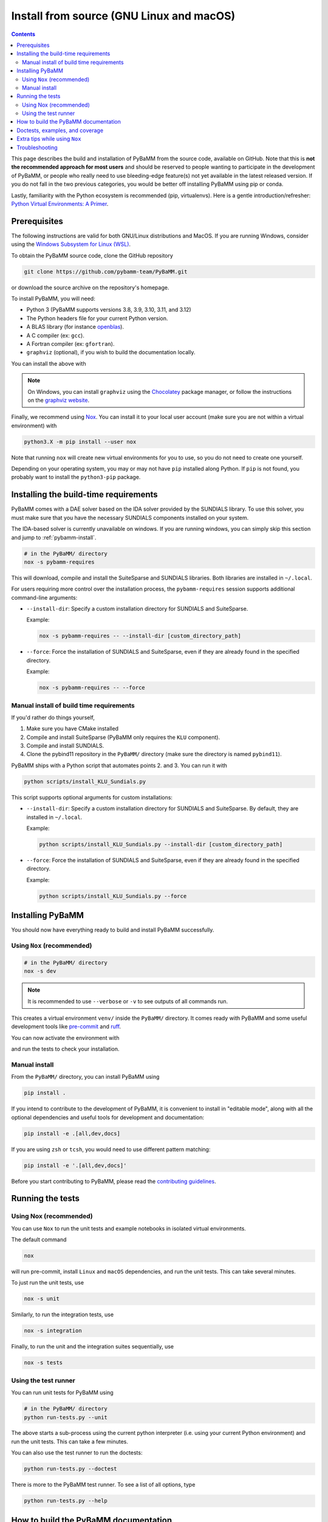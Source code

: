 Install from source (GNU Linux and macOS)
=========================================

.. contents::

This page describes the build and installation of PyBaMM from the source code, available on GitHub. Note that this is **not the recommended approach for most users** and should be reserved to people wanting to participate in the development of PyBaMM, or people who really need to use bleeding-edge feature(s) not yet available in the latest released version. If you do not fall in the two previous categories, you would be better off installing PyBaMM using pip or conda.

Lastly, familiarity with the Python ecosystem is recommended (pip, virtualenvs).
Here is a gentle introduction/refresher: `Python Virtual Environments: A Primer <https://realpython.com/python-virtual-environments-a-primer/>`_.


Prerequisites
---------------

The following instructions are valid for both GNU/Linux distributions and MacOS.
If you are running Windows, consider using the `Windows Subsystem for Linux (WSL) <https://docs.microsoft.com/en-us/windows/wsl/install-win10>`_.

To obtain the PyBaMM source code, clone the GitHub repository

.. code:: bash

	  git clone https://github.com/pybamm-team/PyBaMM.git

or download the source archive on the repository's homepage.

To install PyBaMM, you will need:

- Python 3 (PyBaMM supports versions 3.8, 3.9, 3.10, 3.11, and 3.12)
- The Python headers file for your current Python version.
- A BLAS library (for instance `openblas <https://www.openblas.net/>`_).
- A C compiler (ex: ``gcc``).
- A Fortran compiler (ex: ``gfortran``).
- ``graphviz`` (optional), if you wish to build the documentation locally.

You can install the above with

.. tab:: Ubuntu/Debian/Linux Mint

	.. code:: bash

		apt install python3.X python3.X-dev libopenblas-dev gcc gfortran graphviz

	Where ``X`` is the version sub-number.

.. tab:: Fedora/CentOS

	.. code:: bash

		dnf install python3.X-devel openblas-devel gcc gcc-fortran graphviz

	Where ``X`` is the version sub-number.

.. tab:: Arch Linux

	.. code:: bash

		pacman -S python openblas gcc gcc-fortran graphviz

	To install specific python version, refer `Arch Wiki <https://wiki.archlinux.org/title/python>`_.

.. tab:: MacOS

	.. code:: bash

		brew install python openblas gcc gfortran graphviz libomp

.. note::

		On Windows, you can install ``graphviz`` using the `Chocolatey <https://chocolatey.org/>`_ package manager, or
		follow the instructions on the `graphviz website <https://graphviz.org/download/>`_.


Finally, we recommend using `Nox <https://nox.thea.codes/en/stable/>`_.
You can install it to your local user account (make sure you are not within a virtual environment) with

.. code:: bash

	  python3.X -m pip install --user nox

Note that running ``nox`` will create new virtual environments for you to use, so you do not need to create one yourself.

Depending on your operating system, you may or may not have ``pip`` installed along Python.
If ``pip`` is not found, you probably want to install the ``python3-pip`` package.

Installing the build-time requirements
--------------------------------------

PyBaMM comes with a DAE solver based on the IDA solver provided by the SUNDIALS library.
To use this solver, you must make sure that you have the necessary SUNDIALS components
installed on your system.

The IDA-based solver is currently unavailable on windows.
If you are running windows, you can simply skip this section and jump to :ref:`pybamm-install`.

.. code:: bash

	  # in the PyBaMM/ directory
	  nox -s pybamm-requires

This will download, compile and install the SuiteSparse and SUNDIALS libraries.
Both libraries are installed in ``~/.local``.

For users requiring more control over the installation process, the ``pybamm-requires`` session supports additional command-line arguments:

- ``--install-dir``: Specify a custom installation directory for SUNDIALS and SuiteSparse.

  Example:

  .. code:: bash

      nox -s pybamm-requires -- --install-dir [custom_directory_path]

- ``--force``: Force the installation of SUNDIALS and SuiteSparse, even if they are already found in the specified directory.

  Example:

  .. code:: bash

      nox -s pybamm-requires -- --force

Manual install of build time requirements
~~~~~~~~~~~~~~~~~~~~~~~~~~~~~~~~~~~~~~~~~

If you'd rather do things yourself,

1. Make sure you have CMake installed
2. Compile and install SuiteSparse (PyBaMM only requires the ``KLU`` component).
3. Compile and install SUNDIALS.
4. Clone the pybind11 repository in the ``PyBaMM/`` directory (make sure the directory is named ``pybind11``).


PyBaMM ships with a Python script that automates points 2. and 3. You can run it with

.. code:: bash

	  python scripts/install_KLU_Sundials.py

This script supports optional arguments for custom installations:

- ``--install-dir``: Specify a custom installation directory for SUNDIALS and SuiteSparse.
  By default, they are installed in ``~/.local``.

  Example:

  .. code:: bash

      python scripts/install_KLU_Sundials.py --install-dir [custom_directory_path]

- ``--force``: Force the installation of SUNDIALS and SuiteSparse, even if they are already found in the specified directory.

  Example:

  .. code:: bash

      python scripts/install_KLU_Sundials.py --force

.. _pybamm-install:

Installing PyBaMM
-----------------

You should now have everything ready to build and install PyBaMM successfully.

Using ``Nox`` (recommended)
~~~~~~~~~~~~~~~~~~~~~~~~~~~

.. code:: bash

	# in the PyBaMM/ directory
	nox -s dev

.. note::
	It is recommended to use ``--verbose`` or ``-v`` to see outputs of all commands run.

This creates a virtual environment ``venv/`` inside the ``PyBaMM/`` directory.
It comes ready with PyBaMM and some useful development tools like `pre-commit <https://pre-commit.com/>`_ and `ruff <https://beta.ruff.rs/docs/>`_.

You can now activate the environment with

.. tab:: GNU/Linux and MacOS (bash)

	.. code:: bash

		source venv/bin/activate

.. tab:: Windows

	.. code:: bash

		venv\Scripts\activate.bat

and run the tests to check your installation.

Manual install
~~~~~~~~~~~~~~

From the ``PyBaMM/`` directory, you can install PyBaMM using

.. code:: bash

	  pip install .

If you intend to contribute to the development of PyBaMM, it is convenient to
install in "editable mode", along with all the optional dependencies and useful
tools for development and documentation:

.. code:: bash

	  pip install -e .[all,dev,docs]

If you are using ``zsh`` or ``tcsh``, you would need to use different pattern matching:

.. code:: bash

	  pip install -e '.[all,dev,docs]'

Before you start contributing to PyBaMM, please read the `contributing
guidelines <https://github.com/pybamm-team/PyBaMM/blob/develop/CONTRIBUTING.md>`__.

Running the tests
-----------------

Using Nox (recommended)
~~~~~~~~~~~~~~~~~~~~~~~

You can use ``Nox`` to run the unit tests and example notebooks in isolated virtual environments.

The default command

.. code:: bash

	nox

will run pre-commit, install ``Linux`` and ``macOS`` dependencies, and run the unit tests.
This can take several minutes.

To just run the unit tests, use

.. code:: bash

	nox -s unit

Similarly, to run the integration tests, use

.. code:: bash

	nox -s integration

Finally, to run the unit and the integration suites sequentially, use

.. code:: bash

	nox -s tests

Using the test runner
~~~~~~~~~~~~~~~~~~~~~~

You can run unit tests for PyBaMM using

.. code:: bash

	  # in the PyBaMM/ directory
	  python run-tests.py --unit


The above starts a sub-process using the current python interpreter (i.e. using your current
Python environment) and run the unit tests. This can take a few minutes.

You can also use the test runner to run the doctests:

.. code:: bash

	  python run-tests.py --doctest

There is more to the PyBaMM test runner. To see a list of all options, type

.. code:: bash

	  python run-tests.py --help

How to build the PyBaMM documentation
-------------------------------------

The documentation is built using

.. code:: bash

	  nox -s docs

This will build the documentation and serve it locally (thanks to `sphinx-autobuild <https://github.com/GaretJax/sphinx-autobuild>`_) for preview.
The preview will be updated automatically following changes.

Doctests, examples, and coverage
--------------------------------

``Nox`` can also be used to run doctests, run examples, and generate a coverage report using:

- ``nox -s examples``: Run the Jupyter notebooks in ``docs/source/examples/notebooks/``.
- ``nox -s examples -- <path-to-notebook-1.ipynb> <path-to_notebook-2.ipynb>``: Run specific Jupyter notebooks.
- ``nox -s scripts``: Run the example scripts in ``examples/scripts/``.
- ``nox -s doctests``: Run doctests.
- ``nox -s coverage``: Measure current test coverage and generate a coverage report.
- ``nox -s quick``: Run integration tests, unit tests, and doctests sequentially.

Extra tips while using ``Nox``
------------------------------

Here are some additional useful commands you can run with ``Nox``:

- ``--verbose or -v``: Enables verbose mode, providing more detailed output during the execution of Nox sessions.
- ``--list or -l``: Lists all available Nox sessions and their descriptions.
- ``--stop-on-first-error``: Stops the execution of Nox sessions immediately after the first error or failure occurs.
- ``--envdir <path>``: Specifies the directory where Nox creates and manages the virtual environments used by the sessions. In this case, the directory is set to ``<path>``.
- ``--install-only``: Skips the test execution and only performs the installation step defined in the Nox sessions.
- ``--nocolor``: Disables the color output in the console during the execution of Nox sessions.
- ``--report output.json``: Generates a JSON report of the Nox session execution and saves it to the specified file, in this case, "output.json".
- ``nox -s docs --non-interactive``: Builds the documentation without serving it locally (using ``sphinx-build`` instead of ``sphinx-autobuild``).

Troubleshooting
---------------

**Problem:** I have made edits to source files in PyBaMM, but these are
not being used when I run my Python script.

**Solution:** Make sure you have installed PyBaMM using the ``-e`` flag,
i.e. ``pip install -e .``. This sets the installed location of the
source files to your current directory.

**Problem:** Errors when solving model
``ValueError: Integrator name ida does not exist``, or
``ValueError: Integrator name cvode does not exist``.

**Solution:** This could mean that you have not installed
``scikits.odes`` correctly, check the instructions given above and make
sure each command was successful.

One possibility is that you have not set your ``LD_LIBRARY_PATH`` to
point to the sundials library, type ``echo $LD_LIBRARY_PATH`` and make
sure one of the directories printed out corresponds to where the
SUNDIALS libraries are located.

Another common reason is that you forget to install a BLAS library such
as OpenBLAS before installing SUNDIALS. Check the cmake output when you
configured SUNDIALS, it might say:

::

   -- A library with BLAS API not found. Please specify library location.
   -- LAPACK requires BLAS

If this is the case, on a Debian or Ubuntu system you can install
OpenBLAS using ``apt-get install libopenblas-dev`` (or
``brew install openblas`` for Mac OS) and then re-install SUNDIALS using
the instructions above.
